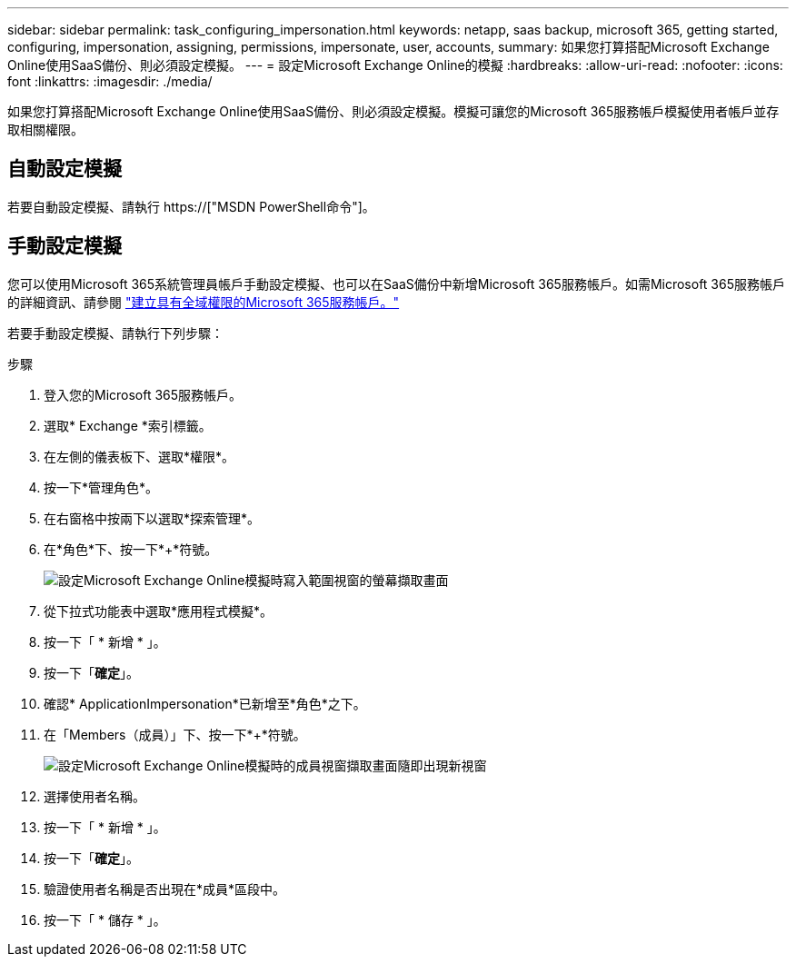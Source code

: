 ---
sidebar: sidebar 
permalink: task_configuring_impersonation.html 
keywords: netapp, saas backup, microsoft 365, getting started, configuring, impersonation, assigning, permissions, impersonate, user, accounts, 
summary: 如果您打算搭配Microsoft Exchange Online使用SaaS備份、則必須設定模擬。 
---
= 設定Microsoft Exchange Online的模擬
:hardbreaks:
:allow-uri-read: 
:nofooter: 
:icons: font
:linkattrs: 
:imagesdir: ./media/


[role="lead"]
如果您打算搭配Microsoft Exchange Online使用SaaS備份、則必須設定模擬。模擬可讓您的Microsoft 365服務帳戶模擬使用者帳戶並存取相關權限。



== 自動設定模擬

若要自動設定模擬、請執行 https://["MSDN PowerShell命令"]。



== 手動設定模擬

您可以使用Microsoft 365系統管理員帳戶手動設定模擬、也可以在SaaS備份中新增Microsoft 365服務帳戶。如需Microsoft 365服務帳戶的詳細資訊、請參閱 link:task_creating_msservice_account_with_global_permissions.html["建立具有全域權限的Microsoft 365服務帳戶。"]

若要手動設定模擬、請執行下列步驟：

.步驟
. 登入您的Microsoft 365服務帳戶。
. 選取* Exchange *索引標籤。
. 在左側的儀表板下、選取*權限*。
. 按一下*管理角色*。
. 在右窗格中按兩下以選取*探索管理*。
. 在*角色*下、按一下*+*符號。
+
image:365_discovery_management_impersonation_setup_roles.jpg["設定Microsoft Exchange Online模擬時寫入範圍視窗的螢幕擷取畫面"]

. 從下拉式功能表中選取*應用程式模擬*。
. 按一下「 * 新增 * 」。
. 按一下「*確定*」。
. 確認* ApplicationImpersonation*已新增至*角色*之下。
. 在「Members（成員）」下、按一下*+*符號。
+
image:365_discovery_management_impersonation_setup_members.jpg["設定Microsoft Exchange Online模擬時的成員視窗擷取畫面"]隨即出現新視窗

. 選擇使用者名稱。
. 按一下「 * 新增 * 」。
. 按一下「*確定*」。
. 驗證使用者名稱是否出現在*成員*區段中。
. 按一下「 * 儲存 * 」。

